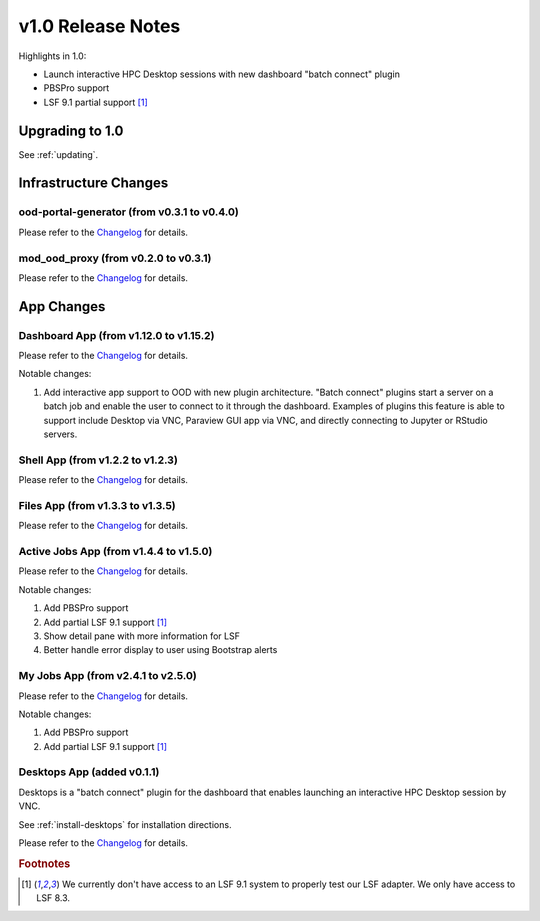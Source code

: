 .. _v1.0-release-notes:

v1.0 Release Notes
================================

Highlights in 1.0:

* Launch interactive HPC Desktop sessions with new dashboard "batch connect" plugin
* PBSPro support
* LSF 9.1 partial support [#lsfwarning]_


Upgrading to 1.0
----------------

See :ref:`updating`.

Infrastructure Changes
----------------------

ood-portal-generator (from v0.3.1 to v0.4.0)
^^^^^^^^^^^^^^^^^^^^^^^^^^^^^^^^^^^^^^^^^^^^

Please refer to the `Changelog <https://github.com/OSC/ood-portal-generator/blob/v0.4.0/CHANGELOG.md>`__ for details.

mod_ood_proxy (from v0.2.0 to v0.3.1)
^^^^^^^^^^^^^^^^^^^^^^^^^^^^^^^^^^^^^

Please refer to the `Changelog <https://github.com/OSC/mod_ood_proxy/blob/v0.3.1/CHANGELOG.md>`__ for details.

App Changes
-----------

Dashboard App (from v1.12.0 to v1.15.2)
^^^^^^^^^^^^^^^^^^^^^^^^^^^^^^^^^^^^^^^

Please refer to the `Changelog <https://github.com/OSC/ood-dashboard/blob/v1.15.2/CHANGELOG.md>`__ for details.

Notable changes:

1. Add interactive app support to OOD with new plugin architecture.
   "Batch connect" plugins start a server on a batch job and enable the user to
   connect to it through the dashboard. Examples of plugins this feature is able
   to support include Desktop via VNC, Paraview GUI app via VNC, and directly
   connecting to Jupyter or RStudio servers.


Shell App (from v1.2.2 to v1.2.3)
^^^^^^^^^^^^^^^^^^^^^^^^^^^^^^^^^^^^^

Please refer to the `Changelog <https://github.com/OSC/ood-shell/blob/v1.2.3/CHANGELOG.md>`__ for details.

Files App (from v1.3.3 to v1.3.5)
^^^^^^^^^^^^^^^^^^^^^^^^^^^^^^^^^^^^^

Please refer to the `Changelog <https://github.com/OSC/ood-fileexplorer/blob/589eb45945ede692628c2d07a6680c5acd7e2a58/CHANGELOG.md>`__ for details.


Active Jobs App (from v1.4.4 to v1.5.0)
^^^^^^^^^^^^^^^^^^^^^^^^^^^^^^^^^^^^^^^

Please refer to the `Changelog <https://github.com/OSC/ood-activejobs/blob/v1.5.0/CHANGELOG.md>`__ for details.

Notable changes:

1. Add PBSPro support
2. Add partial LSF 9.1 support [#lsfwarning]_
3. Show detail pane with more information for LSF
4. Better handle error display to user using Bootstrap alerts

My Jobs App (from v2.4.1 to v2.5.0)
^^^^^^^^^^^^^^^^^^^^^^^^^^^^^^^^^^^^^

Please refer to the `Changelog <https://github.com/OSC/ood-myjobs/blob/v2.5.0/CHANGELOG.md>`__ for details.

Notable changes:

1. Add PBSPro support
2. Add partial LSF 9.1 support [#lsfwarning]_

Desktops App (added v0.1.1)
^^^^^^^^^^^^^^^^^^^^^^^^^^^^^^^^^^^^^

Desktops is a "batch connect" plugin for the dashboard that enables launching an
interactive HPC Desktop session by VNC.

See :ref:`install-desktops` for installation directions.

Please refer to the `Changelog <https://github.com/OSC/bc_desktop/blob/v0.1.1/CHANGELOG.md>`__ for details.

.. rubric:: Footnotes

.. [#lsfwarning] We currently don't have access to an LSF 9.1 system to properly test our LSF adapter. We only have access to LSF 8.3.
